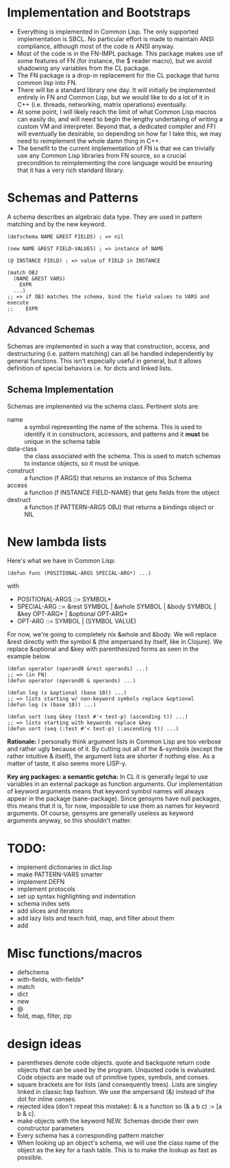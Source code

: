 * Implementation and Bootstraps

  - Everything is implemented in Common Lisp. The only supported implementation
    is SBCL. No particular effort is made to maintain ANSI compliance, although
    most of the code is ANSI anyway.
  - Most of the code is in the FN-IMPL package. This package makes use of some
    features of FN (for instance, the $ reader macro), but we avoid shadowing
    any variables from the CL package.
  - The FN package is a drop-in replacement for the CL package that turns common
    lisp into FN.
  - There will be a standard library one day. It will initially be implemented
    entirely in FN and Common Lisp, but we would like to do a lot of it in C++
    (i.e. threads, networking, matrix operations) eventually.
  - At some point, I will likely reach the limit of what Common Lisp macros can
    easily do, and will need to begin the lengthy undertaking of writing a
    custom VM and interpreter. Beyond that, a dedicated compiler and FFI will
    eventually be desirable, so depending on how far I take this, we may need to
    reimplement the whole damn thing in C++.
  - The benefit to the current implementation of FN is that we can trivially use
    any Common Lisp libraries from FN source, so a crucial precondition to
    reimplementing the core language would be ensuring that it has a very rich
    standard library.


* Schemas and Patterns

  A schema describes an algebraic data type. They are used in pattern matching and
  by the new keyword.

  #+BEGIN_SRC common-lisp
  (defschema NAME &REST FIELDS) ; => nil

  (new NAME &REST FIELD-VALUES) ; => instance of NAME

  (@ INSTANCE FIELD) ; => value of FIELD in INSTANCE

  (match OBJ
    (NAME &REST VARS)
      EXPR
    ...)
  ;; => if OBJ matches the schema, bind the field values to VARS and execute 
  ;;    EXPR
  #+END_SRC


** Advanced Schemas

   Schemas are implemented in such a way that construction, access, and
   destructuring (i.e. pattern matching) can all be handled independently by
   general functions. This isn't especially useful in general, but it allows
   definition of special behaviors i.e. for dicts and linked lists.


** Schema Implementation

   Schemas are implemented via the schema class. Pertinent slots are:

   - name :: a symbol representing the name of the schema. This is used to
             identify it in constructors, accessors, and patterns and it *must*
             be unique in the schema table
   - data-class :: the class associated with the schema. This is used to
                   match schemas to instance objects, so it must be unique.
   - construct :: a function (f ARGS) that returns an instance of this Schema
   - access :: a function (f INSTANCE FIELD-NAME) that gets fields from the
               object
   - destruct :: a function (f PATTERN-ARGS OBJ) that returns a bindings object
                 or NIL


* New lambda lists

  Here's what we have in Common Lisp:

  #+BEGIN_SRC common-lisp
  (defun func (POSITIONAL-ARGS SPECIAL-ARG*) ...)
  #+END_SRC

  with

  - POSITIONAL-ARGS ::= SYMBOL*
  - SPECIAL-ARG ::= &rest SYMBOL | &whole SYMBOL | &body SYMBOL |
                    &key OPT-ARG* | &optional OPT-ARG*
  - OPT-ARG ::= SYMBOL | (SYMBOL VALUE)
 
  For now, we're going to completely nix &whole and &body. We will replace &rest
  directly with the symbol & (the ampersand by itself, like in Clojure). We
  replace &optional and &key with parenthesized forms as seen in the example
  below.

  #+BEGIN_SRC common-lisp
  (defun operator (operand0 &rest operands) ...)
  ;; => (in FN)
  (defun operator (operand0 & operands) ...)

  (defun log (x &optional (base 10)) ...)
  ;; => lists starting w/ non-keyword symbols replace &optional
  (defun log (x (base 10)) ...)

  (defun sort (seq &key (test #'< test-p) (ascending t)) ...)
  ;; => lists starting with keywords replace &key
  (defun sort (seq (:test #'< test-p) (:ascending t)) ...)
  #+END_SRC

  *Rationale:* I personally think argument lists in Common Lisp are too verbose
  and rather ugly because of it. By cutting out all of the &-symbols (except the
  rather intuitive & itself), the argument lists are shorter if nothing else. As
  a matter of taste, it also seems more LISP-y.

  *Key arg packages: a semantic gotcha:* In CL it is generally legal to use
  variables in an external package as function arguments. Our implementation of
  keyword arguments means that keyword symbol names will always appear in the
  package (sane-package). Since gensyms have null packages, this means that it
  is, for now, impossible to use them as names for keyword arguments. Of course,
  gensyms are generally useless as keyword arguments anyway, so this shouldn't
  matter.


* TODO:

  - implement dictionaries in dict.lisp
  - make PATTERN-VARS smarter
  - implement DEFN
  - implement protocols
  - set up syntax highlighting and indentation
  - schema index sets
  - add slices and iterators
  - add lazy lists and teach fold, map, and filter about them
  - add 


* Misc functions/macros

  - defschema
  - with-fields, with-fields*
  - match
  - dict
  - new
  - @
  - fold, map, filter, zip


* design ideas

- parentheses denote code objects. quote and backquote return code objects that
  can be used by the program. Unquoted code is evaluated. Code objects are made
  out of primitive types, symbols, and conses.
- square brackets are for lists (and consequently trees). Lists are singley
  linked in classic lisp fashion. We use the ampersand (&) instead of the dot
  for inline conses.
- rejected idea (don't repeat this mistake): & is a function so (& a b c) := [a
  b & c].
- make objects with the keyword NEW. Schemas decide their own constructor
  parameters
- Every schema has a corresponding pattern matcher
- When looking up an object's schema, we will use the class name of the object
  as the key for a hash table. This is to make the lookup as fast as possible.




